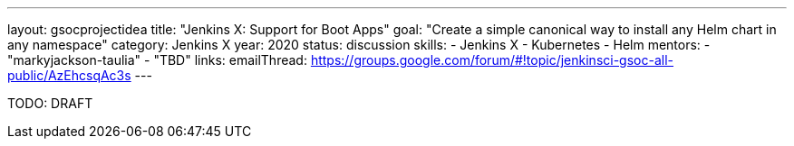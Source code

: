 ---
layout: gsocprojectidea
title: "Jenkins X: Support for Boot Apps"
goal: "Create a simple canonical way to install any Helm chart in any namespace"
category: Jenkins X
year: 2020
status: discussion
skills:
- Jenkins X
- Kubernetes
- Helm
mentors:
- "markyjackson-taulia"
- "TBD"
links:
  emailThread: https://groups.google.com/forum/#!topic/jenkinsci-gsoc-all-public/AzEhcsqAc3s
---

TODO: DRAFT
